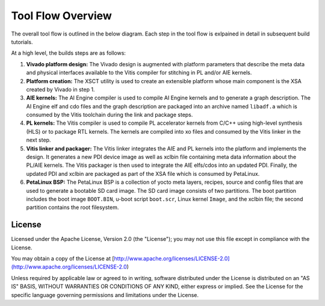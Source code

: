Tool Flow Overview
==================

The overall tool flow is outlined in the below diagram. Each step in the tool
flow is exlpained in detail in subsequent build tutorials.

At a high level, the builds steps are as follows:

#. **Vivado platform design:**
   The Vivado design is augmented with platform parameters that describe the
   meta data and physical interfaces available to the Vitis compiler for
   stitching in PL and/or AIE kernels.

#. **Platform creation:**
   The XSCT utility is used to create an extensible platform whose main
   component is the XSA created by Vivado in step 1.

#. **AIE kernels:**
   The AI Engine compiler is used to compile AI Engine kernels and to generate
   a graph description. The AI Engine elf and cdo files and the graph
   description are packaged into an archive named ``libadf.a`` which is consumed
   by the Vitis toolchain during the link and package steps.

#. **PL kernels:**
   The Vitis compiler is used to compile PL accelerator kernels from C/C++ using
   high-level synthesis (HLS) or to package RTL kernels. The kernels are
   compiled into xo files and consumed by the Vitis linker in the next step.

#. **Vitis linker and packager:**
   The Vitis linker integrates the AIE and PL kernels into the platform and
   implements the design. It generates a new PDI device image as well as xclbin
   file containing meta data information about the PL/AIE kernels. The Vitis
   packager is then used to integrate the AIE elfs/cdos into an updated PDI.
   Finally, the updated PDI and xclbin are packaged as part of the XSA file
   which is consumed by PetaLinux.

#. **PetaLinux BSP:**
   The PetaLinux BSP is a collection of yocto meta layers, recipes, source and
   config files that are used to generate a bootable SD card image. The SD card
   image consists of two partitions. The boot partition includes the boot image
   ``BOOT.BIN``, u-boot script ``boot.scr``, Linux kernel ``Image``, and the
   xclbin file; the second partition contains the root filesystem.

.. image:: images/tool-flow.jpg
   :width: 1000
   :alt: Tool Flow

License
-------

Licensed under the Apache License, Version 2.0 (the "License"); you may not use this file 
except in compliance with the License.

You may obtain a copy of the License at
[http://www.apache.org/licenses/LICENSE-2.0](http://www.apache.org/licenses/LICENSE-2.0)


Unless required by applicable law or agreed to in writing, software distributed under the 
License is distributed on an "AS IS" BASIS, WITHOUT WARRANTIES OR CONDITIONS OF ANY KIND, 
either express or implied. See the License for the specific language governing permissions 
and limitations under the License.    

